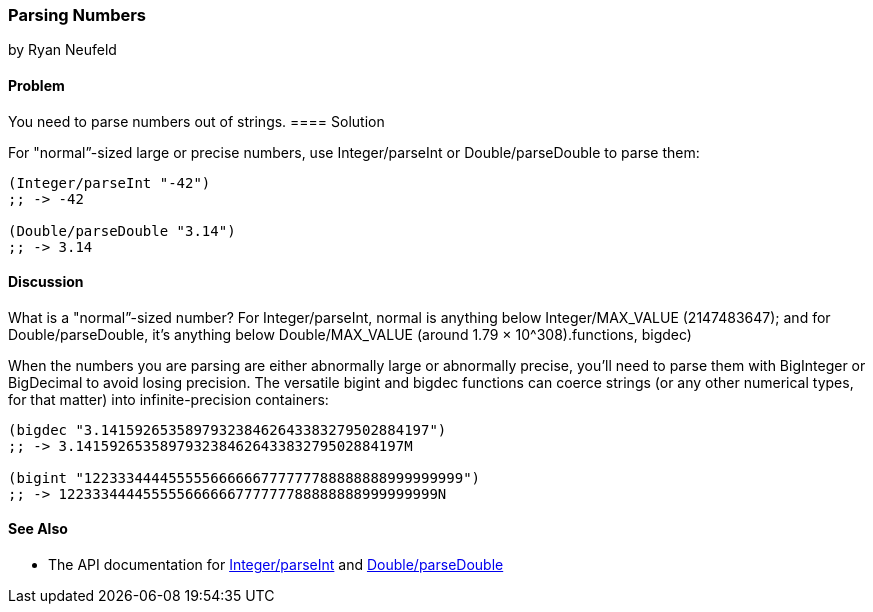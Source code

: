 [[sec_primitives_numbers_parsing_numbers]]
=== Parsing Numbers
[role="byline"]
by Ryan Neufeld

==== Problem

You need to parse numbers out of strings.(((numeric types, parsing)))(((parsing, numbers out of strings)))(((strings, parsing numbers out of)))(((numbers, parsing out of strings)))
((("functions", "Integer/parseInt")))
==== Solution

For "normal&#8221;-sized large or precise numbers, use +Integer/parseInt+ or
+Double/parseDouble+ to parse them:

[source,clojure]
----
(Integer/parseInt "-42")
;; -> -42

(Double/parseDouble "3.14")
;; -> 3.14
----

==== Discussion

What is a "normal&#8221;-sized number? For +Integer/parseInt+, normal is anything below
+Integer/MAX_VALUE+ (2147483647); and for +Double/parseDouble+, it's anything below
pass:[<phrase role='keep-together'><literal>Double/MAX_VALUE</literal></phrase>] (around 1.79 &#x00D7; 10^308).((functions, bigdec)))(((functions, bigint)))(((BigInteger type)))(((BigDecimal type)))

When the numbers you are parsing are either abnormally large or
abnormally precise, you'll need to parse them with +BigInteger+
or +BigDecimal+ to avoid losing precision. The versatile +bigint+ and
+bigdec+ functions can coerce strings (or any other numerical types, for
that matter) into infinite-precision containers:

[source,clojure]
----
(bigdec "3.141592653589793238462643383279502884197")
;; -> 3.141592653589793238462643383279502884197M

(bigint "122333444455555666666777777788888888999999999")
;; -> 122333444455555666666777777788888888999999999N
----

==== See Also

* The API documentation for http://docs.oracle.com/javase/7/docs/api/java/lang/Integer.html#parseInt(java.lang.String)[+Integer/parseInt+] and http://docs.oracle.com/javase/7/docs/api/java/lang/Double.html#parseDouble(java.lang.String)[+Double/parseDouble+]
